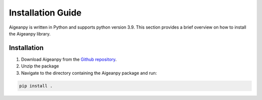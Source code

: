 Installation Guide
==================

Aigeanpy is written in Python and supports python version 3.9. This section provides a brief overview on how to install the Aigeanpy library.

Installation 
************

1. Download Aigeanpy from the `Github repository <https://github.com/UCL-COMP0233-22-23/aigeanpy-Working-Group-15>`_.


2. Unzip the package


3. Navigate to the directory containing the Aigeanpy package and run:

.. code-block:: Python
   
   pip install .
